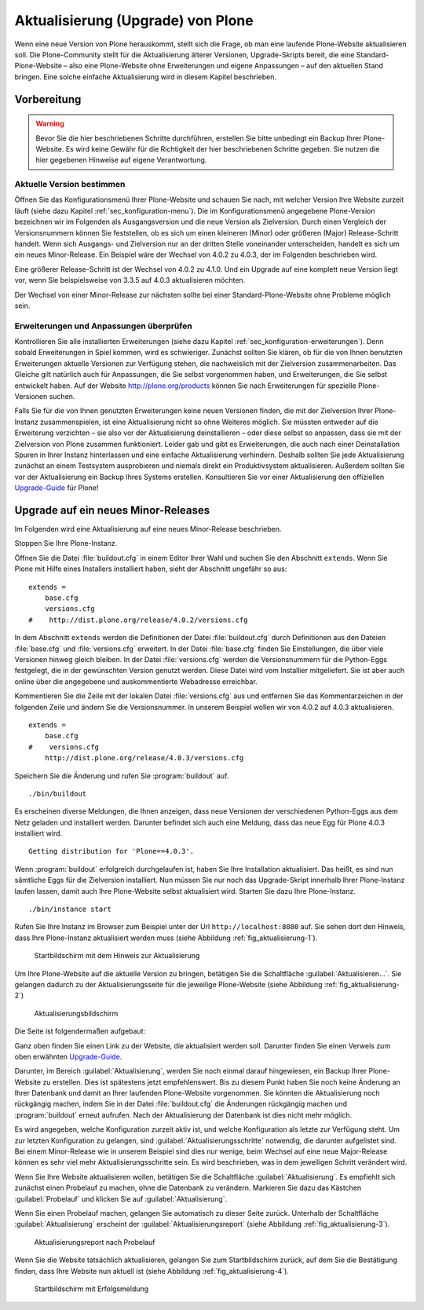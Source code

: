 ====================================
 Aktualisierung (Upgrade) von Plone
====================================

.. todo:: Evtl. das Upgrade mit einer neueren Version durchspielen.

Wenn eine neue Version von Plone herauskommt, stellt sich die Frage, ob man eine laufende Plone-Website aktualisieren soll. Die Plone-Community stellt für die Aktualisierung älterer Versionen, Upgrade-Skripts bereit, die eine Standard-Plone-Website – also eine Plone-Website ohne Erweiterungen und eigene Anpassungen – auf den aktuellen Stand bringen. Eine solche einfache Aktualisierung wird in diesem Kapitel beschrieben. 

Vorbereitung
============

.. warning:: Bevor Sie die hier beschriebenen Schritte durchführen, erstellen Sie bitte unbedingt ein Backup Ihrer Plone-Website. Es wird keine Gewähr für die Richtigkeit der hier beschriebenen Schritte gegeben. Sie nutzen die hier gegebenen Hinweise auf eigene Verantwortung.

Aktuelle Version bestimmen
--------------------------

Öffnen Sie das Konfigurationsmenü Ihrer Plone-Website und schauen Sie nach, mit welcher Version Ihre Website zurzeit läuft (siehe dazu Kapitel :ref:`sec_konfiguration-menu`). Die im Konfigurationsmenü angegebene Plone-Version bezeichnen wir im Folgenden als Ausgangsversion und die neue Version als Zielversion. Durch einen Vergleich der Versionsnummern können Sie feststellen, ob es sich um einen kleineren (Minor) oder größeren (Major) Release-Schritt handelt. Wenn sich Ausgangs- und Zielversion nur an der dritten Stelle voneinander unterscheiden, handelt es sich um ein neues Minor-Release. Ein Beispiel wäre der Wechsel von 4.0.2 zu 4.0.3, der im Folgenden beschrieben wird.

Eine größerer Release-Schritt ist der Wechsel von 4.0.2 zu 4.1.0. Und ein Upgrade auf eine komplett neue Version liegt vor, wenn Sie beispielsweise von 3.3.5 auf 4.0.3 aktualisieren möchten.

Der Wechsel von einer Minor-Release zur nächsten sollte bei einer Standard-Plone-Website ohne Probleme möglich sein. 

Erweiterungen und Anpassungen überprüfen
----------------------------------------

Kontrollieren Sie alle installierten Erweiterungen (siehe dazu Kapitel :ref:`sec_konfiguration-erweiterungen`). Denn sobald Erweiterungen in Spiel kommen, wird es schwieriger. Zunächst sollten Sie klären, ob für die von Ihnen benutzten Erweiterungen aktuelle Versionen zur Verfügung stehen, die nachweislich mit der Zielversion zusammenarbeiten. Das Gleiche gilt natürlich auch für Anpassungen, die Sie selbst vorgenommen haben, und Erweiterungen, die Sie selbst entwickelt haben. Auf der Website http://plone.org/products können Sie nach Erweiterungen für spezielle Plone-Versionen suchen.  

Falls Sie für die von Ihnen genutzten Erweiterungen keine neuen Versionen finden, die mit der Zielversion Ihrer Plone-Instanz zusammenspielen, ist eine Aktualisierung nicht so ohne Weiteres möglich. Sie müssten entweder auf die Erweiterung verzichten – sie also vor der Aktualisierung deinstallieren – oder diese selbst so anpassen, dass sie mit der Zielversion von Plone zusammen funktioniert. Leider gab und gibt es Erweiterungen, die auch nach einer Deinstallation Spuren in Ihrer Instanz hinterlassen und eine einfache Aktualisierung verhindern. Deshalb sollten Sie jede Aktualisierung zunächst an einem Testsystem ausprobieren und niemals direkt ein Produktivsystem aktualisieren. Außerdem sollten Sie vor der Aktualisierung ein Backup Ihres Systems erstellen. Konsultieren Sie vor einer Aktualisierung den offiziellen Upgrade-Guide_ für Plone!

.. _Upgrade-Guide: http://plone.org/documentation/manual/upgrade-guide 

Upgrade auf ein neues Minor-Releases
====================================

Im Folgenden wird eine Aktualisierung auf eine neues Minor-Release beschrieben. 

Stoppen Sie Ihre Plone-Instanz.

Öffnen Sie die Datei :file:`buildout.cfg` in einem Editor Ihrer Wahl und suchen Sie den Abschnitt ``extends``. Wenn Sie Plone mit Hilfe eines Installers installiert haben, sieht der Abschnitt ungefähr so aus: ::

  extends = 
      base.cfg
      versions.cfg
  #    http://dist.plone.org/release/4.0.2/versions.cfg

In dem Abschnitt ``extends`` werden die Definitionen der Datei :file:`buildout.cfg` durch Definitionen aus den Dateien :file:`base.cfg` und :file:`versions.cfg` erweitert. In der Datei :file:`base.cfg` finden Sie Einstellungen, die über viele Versionen hinweg gleich bleiben. In der Datei :file:`versions.cfg` werden die Versionsnummern für die Python-Eggs festgelegt, die in der gewünschten Version genutzt werden. Diese Datei wird vom Installier mitgeliefert. Sie ist aber auch online über die angegebene und auskommentierte Webadresse erreichbar. 

Kommentieren Sie die Zeile mit der lokalen Datei :file:`versions.cfg` aus und entfernen Sie das Kommentarzeichen in der folgenden Zeile und ändern Sie die Versionsnummer. In unserem Beispiel wollen wir von 4.0.2 auf 4.0.3 aktualisieren. ::

  extends = 
      base.cfg
  #    versions.cfg
      http://dist.plone.org/release/4.0.3/versions.cfg

Speichern Sie die Änderung und rufen Sie :program:`buildout` auf. ::

  ./bin/buildout

Es erscheinen diverse Meldungen, die Ihnen anzeigen, dass neue Versionen der verschiedenen Python-Eggs aus dem Netz geladen und installiert werden. Darunter befindet sich auch eine Meldung, dass das neue Egg für Plone 4.0.3 installiert wird. ::

  Getting distribution for 'Plone==4.0.3'.

Wenn :program:`buildout` erfolgreich durchgelaufen ist, haben Sie Ihre Installation aktualisiert. Das heißt, es sind nun sämtliche Eggs für die Zielversion installiert. Nun müssen Sie nur noch das Upgrade-Skript innerhalb Ihrer Plone-Instanz laufen lassen, damit auch Ihre Plone-Website selbst aktualisiert wird. Starten Sie dazu Ihre Plone-Instanz. ::

  ./bin/instance start

Rufen Sie Ihre Instanz im Browser zum Beispiel unter der Url ``http://localhost:8080`` auf. Sie sehen dort den Hinweis, dass Ihre Plone-Instanz aktualisiert werden muss (siehe Abbildung :ref:`fig_aktualisierung-1`).

.. _fig_aktualisierung-1:

.. figure::
   ../images/aktualisierung-1.*
   :width: 80%
   :alt: Startbildschirm mit dem Hinweis zur Aktualisierung

   Startbildschirm mit dem Hinweis zur Aktualisierung

Um Ihre Plone-Website auf die aktuelle Version zu bringen, betätigen Sie die Schaltfläche :guilabel:`Aktualisieren...`. Sie gelangen dadurch zu der Aktualisierungsseite für die jeweilige Plone-Website (siehe Abbildung :ref:`fig_aktualisierung-2`)

.. _fig_aktualisierung-2:

.. figure::
   ../images/aktualisierung-2.*
   :width: 80%
   :alt: Aktualisierungsbildschirm

   Aktualisierungsbildschirm

Die Seite ist folgendermaßen aufgebaut:

Ganz oben finden Sie einen Link zu der Website, die aktualisiert werden soll. Darunter finden Sie einen Verweis zum oben erwähnten Upgrade-Guide_. 

Darunter, im Bereich :guilabel:`Aktualisierung`, werden Sie noch einmal darauf hingewiesen, ein Backup Ihrer Plone-Website zu erstellen. Dies ist spätestens jetzt empfehlenswert. Bis zu diesem Punkt haben Sie noch keine Änderung an Ihrer Datenbank und damit an Ihrer laufenden Plone-Website vorgenommen. Sie könnten die Aktualisierung noch rückgängig machen, indem Sie in der Datei :file:`buildout.cfg` die Änderungen rückgängig machen und :program:`buildout` erneut aufrufen. Nach der Aktualisierung der Datenbank ist dies nicht mehr möglich. 

Es wird angegeben, welche Konfiguration zurzeit aktiv ist, und welche Konfiguration als letzte zur Verfügung steht. Um zur letzten Konfiguration zu gelangen, sind :guilabel:`Aktualisierungsschritte` notwendig, die darunter aufgelistet sind. Bei einem Minor-Release wie in unserem Beispiel sind dies nur wenige, beim Wechsel auf eine neue Major-Release können es sehr viel mehr Aktualisierungsschritte sein. Es wird beschrieben, was in dem jeweiligen Schritt verändert wird. 

Wenn Sie Ihre Website aktualisieren wollen, betätigen Sie die Schaltfläche :guilabel:`Aktualisierung`. Es empfiehlt sich zunächst einen Probelauf zu machen, ohne die Datenbank zu verändern. Markieren Sie dazu das Kästchen :guilabel:`Probelauf` und klicken Sie auf :guilabel:`Aktualisierung`. 

Wenn Sie einen Probelauf machen, gelangen Sie automatisch zu dieser Seite zurück. Unterhalb der Schaltfläche :guilabel:`Aktualisierung` erscheint der :guilabel:`Aktualisierungsreport` (siehe Abbildung :ref:`fig_aktualisierung-3`). 

.. _fig_aktualisierung-3:

.. figure::
   ../images/aktualisierung-3.*
   :width: 80%
   :alt: Der Aktualisierungsreport nach einem Probelauf 

   Aktualisierungsreport nach Probelauf 

Wenn Sie die Website tatsächlich aktualisieren, gelangen Sie zum Startbildschirm zurück, auf dem Sie die Bestätigung finden, dass Ihre Website nun aktuell ist (siehe Abbildung :ref:`fig_aktualisierung-4`). 

.. _fig_aktualisierung-4:

.. figure::
   ../images/aktualisierung-4.*
   :width: 80%
   :alt: Startbildschirm mit der Meldung, dass die Website aktuell ist

   Startbildschirm mit Erfolgsmeldung
